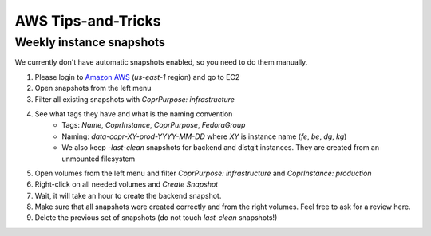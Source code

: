 .. _aws_tips_and_tricks:

AWS Tips-and-Tricks
===================

Weekly instance snapshots
-------------------------

We currently don't have automatic snapshots enabled, so you need to do them manually.

1. Please login to `Amazon AWS`_ (`us-east-1` region) and go to EC2
2. Open snapshots from the left menu
3. Filter all existing snapshots with `CoprPurpose: infrastructure`
4. See what tags they have and what is the naming convention
    - Tags: `Name`, `CoprInstance`, `CoprPurpose`, `FedoraGroup`
    - Naming: `data-copr-XY-prod-YYYY-MM-DD` where `XY` is instance name
      (`fe`, `be`, `dg`, `kg`)
    - We also keep `-last-clean` snapshots for backend and distgit instances. They are
      created from an unmounted filesystem
5. Open volumes from the left menu and filter `CoprPurpose: infrastructure`
   and `CoprInstance: production`
6. Right-click on all needed volumes and `Create Snapshot`
7. Wait, it will take an hour to create the backend snapshot.
8. Make sure that all snapshots were created correctly and from the right volumes.
   Feel free to ask for a review here.
9. Delete the previous set of snapshots (do not touch `last-clean` snapshots!)

.. _`Amazon AWS`: https://id.fedoraproject.org/saml2/SSO/Redirect?SPIdentifier=urn:amazon:webservices&RelayState=https://console.aws.amazon.com
